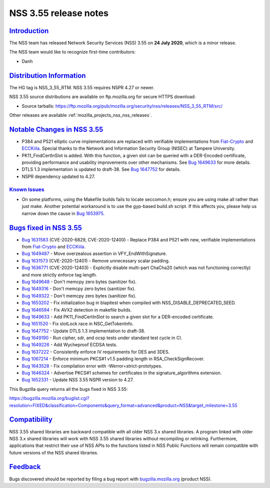 .. _mozilla_projects_nss_nss_3_55_release_notes:

NSS 3.55 release notes
======================

`Introduction <#introduction>`__
--------------------------------

.. container::

   The NSS team has released Network Security Services (NSS) 3.55 on **24 July 2020**, which is a
   minor release.

   The NSS team would like to recognize first-time contributors:

   -  Danh

.. _distribution_information:

`Distribution Information <#distribution_information>`__
--------------------------------------------------------

.. container::

   The HG tag is NSS_3_55_RTM. NSS 3.55 requires NSPR 4.27 or newer.

   NSS 3.55 source distributions are available on ftp.mozilla.org for secure HTTPS download:

   -  Source tarballs:
      https://ftp.mozilla.org/pub/mozilla.org/security/nss/releases/NSS_3_55_RTM/src/

   Other releases are available :ref:`mozilla_projects_nss_nss_releases`.

.. _notable_changes_in_nss_3.55:

`Notable Changes in NSS 3.55 <#notable_changes_in_nss_3.55>`__
--------------------------------------------------------------

.. container::

   -  P384 and P521 elliptic curve implementations are replaced with verifiable implementations from
      `Fiat-Crypto <https://github.com/mit-plv/fiat-crypto>`__ and
      `ECCKiila <https://gitlab.com/nisec/ecckiila/>`__. Special thanks to the Network and
      Information Security Group (NISEC) at Tampere University.
   -  PK11_FindCertInSlot is added. With this function, a given slot can be queried with a
      DER-Encoded certificate, providing performance and usability improvements over other
      mechanisms. See `Bug 1649633 <https://bugzilla.mozilla.org/show_bug.cgi?id=1649633>`__ for
      more details.
   -  DTLS 1.3 implementation is updated to draft-38. See `Bug
      1647752 <https://bugzilla.mozilla.org/show_bug.cgi?id=1647752>`__ for details.
   -  NSPR dependency updated to 4.27.

.. _known_issues:

`Known Issues <#known_issues>`__
~~~~~~~~~~~~~~~~~~~~~~~~~~~~~~~~

.. container::

   -  On some platforms, using the Makefile builds fails to locate seccomon.h; ensure you are using
      make all rather than just make. Another potential workaround is to use the gyp-based build.sh
      script. If this affects you, please help us narrow down the cause in `Bug
      1653975. <https://bugzilla.mozilla.org/show_bug.cgi?id=1653975>`__

.. _bugs_fixed_in_nss_3.55:

`Bugs fixed in NSS 3.55 <#bugs_fixed_in_nss_3.55>`__
----------------------------------------------------

.. container::

   -  `Bug 1631583 <https://bugzilla.mozilla.org/show_bug.cgi?id=1631583>`__ (CVE-2020-6829,
      CVE-2020-12400)  - Replace P384 and P521 with new, verifiable implementations from
      `Fiat-Crypto <https://github.com/mit-plv/fiat-crypto>`__ and
      `ECCKiila <https://gitlab.com/nisec/ecckiila/>`__.
   -  `Bug 1649487 <https://bugzilla.mozilla.org/show_bug.cgi?id=1649487>`__ - Move overzealous
      assertion in VFY_EndWithSignature.
   -  `Bug 1631573 <https://bugzilla.mozilla.org/show_bug.cgi?id=1631573>`__ (CVE-2020-12401) -
      Remove unnecessary scalar padding.
   -  `Bug 1636771 <https://bugzilla.mozilla.org/show_bug.cgi?id=1636771>`__ (CVE-2020-12403) -
      Explicitly disable multi-part ChaCha20 (which was not functioning correctly) and more strictly
      enforce tag length.
   -  `Bug 1649648 <https://bugzilla.mozilla.org/show_bug.cgi?id=1649648>`__ - Don't memcpy zero
      bytes (sanitizer fix).
   -  `Bug 1649316 <https://bugzilla.mozilla.org/show_bug.cgi?id=1649316>`__ - Don't memcpy zero
      bytes (sanitizer fix).
   -  `Bug 1649322 <https://bugzilla.mozilla.org/show_bug.cgi?id=1649322>`__ - Don't memcpy zero
      bytes (sanitizer fix).
   -  `Bug 1653202 <https://bugzilla.mozilla.org/show_bug.cgi?id=1653202>`__ - Fix initialization
      bug in blapitest when compiled with NSS_DISABLE_DEPRECATED_SEED.
   -  `Bug 1646594 <https://bugzilla.mozilla.org/show_bug.cgi?id=1646594>`__ - Fix AVX2 detection in
      makefile builds.
   -  `Bug 1649633 <https://bugzilla.mozilla.org/show_bug.cgi?id=1649633>`__ - Add
      PK11_FindCertInSlot to search a given slot for a DER-encoded certificate.
   -  `Bug 1651520 <https://bugzilla.mozilla.org/show_bug.cgi?id=1651520>`__ - Fix slotLock race in
      NSC_GetTokenInfo.
   -  `Bug 1647752 <https://bugzilla.mozilla.org/show_bug.cgi?id=1647752>`__ - Update DTLS 1.3
      implementation to draft-38.
   -  `Bug 1649190 <https://bugzilla.mozilla.org/show_bug.cgi?id=1649190>`__ - Run cipher, sdr, and
      ocsp tests under standard test cycle in CI.
   -  `Bug 1649226 <https://bugzilla.mozilla.org/show_bug.cgi?id=1649226>`__ - Add Wycheproof ECDSA
      tests.
   -  `Bug 1637222 <https://bugzilla.mozilla.org/show_bug.cgi?id=1637222>`__ - Consistently enforce
      IV requirements for DES and 3DES.
   -  `Bug 1067214 <https://bugzilla.mozilla.org/show_bug.cgi?id=1067214>`__ - Enforce minimum
      PKCS#1 v1.5 padding length in RSA_CheckSignRecover.
   -  `Bug 1643528 <https://bugzilla.mozilla.org/show_bug.cgi?id=1643528>`__ - Fix compilation error
      with -Werror=strict-prototypes.
   -  `Bug 1646324 <https://bugzilla.mozilla.org/show_bug.cgi?id=1646324>`__ - Advertise PKCS#1
      schemes for certificates in the signature_algorithms extension.
   -  `Bug 1652331 <https://bugzilla.mozilla.org/show_bug.cgi?id=1652331>`__ - Update NSS 3.55 NSPR
      version to 4.27.

   This Bugzilla query returns all the bugs fixed in NSS 3.55:

   https://bugzilla.mozilla.org/buglist.cgi?resolution=FIXED&classification=Components&query_format=advanced&product=NSS&target_milestone=3.55

`Compatibility <#compatibility>`__
----------------------------------

.. container::

   NSS 3.55 shared libraries are backward compatible with all older NSS 3.x shared libraries. A
   program linked with older NSS 3.x shared libraries will work with NSS 3.55 shared libraries
   without recompiling or relinking. Furthermore, applications that restrict their use of NSS APIs
   to the functions listed in NSS Public Functions will remain compatible with future versions of
   the NSS shared libraries.

`Feedback <#feedback>`__
------------------------

.. container::

   Bugs discovered should be reported by filing a bug report with
   `bugzilla.mozilla.org <https://bugzilla.mozilla.org/enter_bug.cgi?product=NSS>`__ (product NSS).
